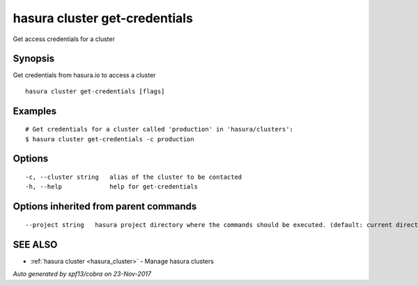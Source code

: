 .. _hasura_cluster_get-credentials:

hasura cluster get-credentials
------------------------------

Get access credentials for a cluster

Synopsis
~~~~~~~~


Get credentials from hasura.io to access a cluster

::

  hasura cluster get-credentials [flags]

Examples
~~~~~~~~

::

    # Get credentials for a cluster called 'production' in 'hasura/clusters':
    $ hasura cluster get-credentials -c production


Options
~~~~~~~

::

  -c, --cluster string   alias of the cluster to be contacted
  -h, --help             help for get-credentials

Options inherited from parent commands
~~~~~~~~~~~~~~~~~~~~~~~~~~~~~~~~~~~~~~

::

      --project string   hasura project directory where the commands should be executed. (default: current directory)

SEE ALSO
~~~~~~~~

* :ref:`hasura cluster <hasura_cluster>` 	 - Manage hasura clusters

*Auto generated by spf13/cobra on 23-Nov-2017*
